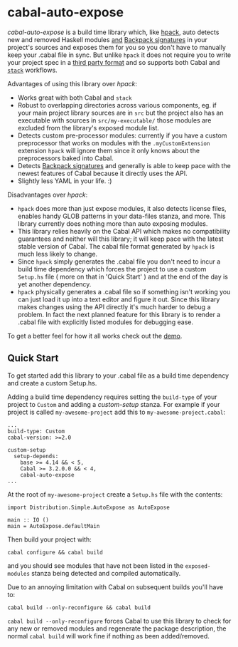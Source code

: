 * cabal-auto-expose
  /cabal-auto-expose/ is a build time library which, like [[https://github.com/sol/hpack][hpack]], auto detects
  new and removed Haskell modules _and_ [[https://cabal.readthedocs.io/en/3.4/cabal-package.html#pkg-field-library-signatures][Backpack signatures]] in your project's
  sources and exposes them for you so you don't have to manually keep your
  .cabal file in sync. But unlike ~hpack~ it does not require you to write your
  project spec in a [[https://github.com/sol/hpack#tool-integration][third party format]] and so supports both Cabal and [[https://docs.haskellstack.org/en/stable/README/][~stack~]]
  workflows.

  Advantages of using this library over /hpack/:
  - Works great with both Cabal and ~stack~
  - Robust to overlapping directories across various components, eg. if your
    main project library sources are in ~src~ but the project also has an
    executable with sources in ~src/my-executable/~ those modules are excluded
    from the library's exposed module list.
  - Detects custom pre-processor modules: currently if you have a custom
    preprocessor that works on modules with the ~.myCustomExtension~ extension
    ~hpack~ will ignore them since it only knows about the preprocessors baked
    into Cabal.
  - Detects [[https://cabal.readthedocs.io/en/3.4/cabal-package.html?highlight=signatures#pkg-field-library-signatures][Backpack signatures]] and generally is able to keep pace with the
    newest features of Cabal because it directly uses the API.
  - Slightly less YAML in your life. :)

  Disadvantages over /hpack/:
  - ~hpack~ does more than just expose modules, it also detects license files,
    enables handy GLOB patterns in your data-files stanza, and more. This
    library currently does nothing more than auto exposing modules.
  - This library relies heavily on the Cabal API which makes no compatibility
    guarantees and neither will this library; it will keep pace with the latest
    stable version of Cabal. The cabal file format generated by ~hpack~ is much
    less likely to change.
  - Since ~hpack~ simply generates the .cabal file you don't need to incur a
    build time dependency which forces the project to use a custom ~Setup.hs~
    file ( more on that in 'Quick Start' ) and at the end of the day is yet
    another dependency.
  - ~hpack~ physically generates a .cabal file so if something isn't working you
    can just load it up into a text editor and figure it out. Since this library
    makes changes using the API directly it's much harder to debug a problem. In
    fact the next planned feature for this library is to render a .cabal file with
    explicitly listed modules for debugging ease.
    
  To get a better feel for how it all works check out the [[https://github.com/deech/cabal-auto-expose/blob/master/auto-expose-example-project/auto-expose-test-project.cabal#L1][demo]].

** Quick Start
   To get started add this library to your .cabal file as a build time
   dependency and create a custom Setup.hs.
   
   Adding a build time dependency requires setting the ~build-type~ of your
   project to ~Custom~ and adding a /custom-setup/ stanza. For example if your
   project is called ~my-awesome-project~ add this to ~my-awesome-project.cabal~:
   #+BEGIN_EXAMPLE
   ...
   build-type: Custom
   cabal-version: >=2.0
   
   custom-setup
     setup-depends:
       base >= 4.14 && < 5,
       Cabal >= 3.2.0.0 && < 4,
       cabal-auto-expose
   ...
   #+END_EXAMPLE

   At the root of ~my-awesome-project~ create a ~Setup.hs~ file with the contents:
   #+BEGIN_EXAMPLE
   import Distribution.Simple.AutoExpose as AutoExpose
   
   main :: IO ()
   main = AutoExpose.defaultMain
   #+END_EXAMPLE

   Then build your project with:
   #+BEGIN_EXAMPLE
   cabal configure && cabal build
   #+END_EXAMPLE
   and you should see modules that have not been listed in the ~exposed-modules~
   stanza being detected and compiled automatically.

   Due to an annoying limitation with Cabal on subsequent builds you'll have to:
   #+BEGIN_EXAMPLE
   cabal build --only-reconfigure && cabal build
   #+END_EXAMPLE
   
   ~cabal build --only-reconfigure~ forces Cabal to use this library to check
   for any new or removed modules and regenerate the package description, the
   normal ~cabal build~ will work fine if nothing as been added/removed.
   
